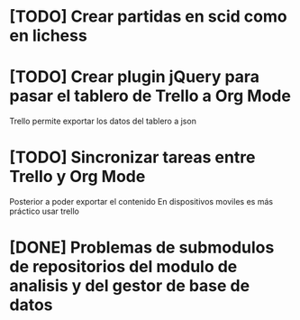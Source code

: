 * [TODO] Crear partidas en scid como en lichess
* [TODO] Crear plugin jQuery para pasar el tablero de Trello a Org Mode
  Trello permite exportar los datos del tablero a json

* [TODO] Sincronizar tareas entre Trello y Org Mode
    Posterior a poder exportar el contenido
    En dispositivos moviles es más práctico usar trello
* [DONE] Problemas de submodulos de repositorios del modulo de analisis y del gestor de base de datos
  
